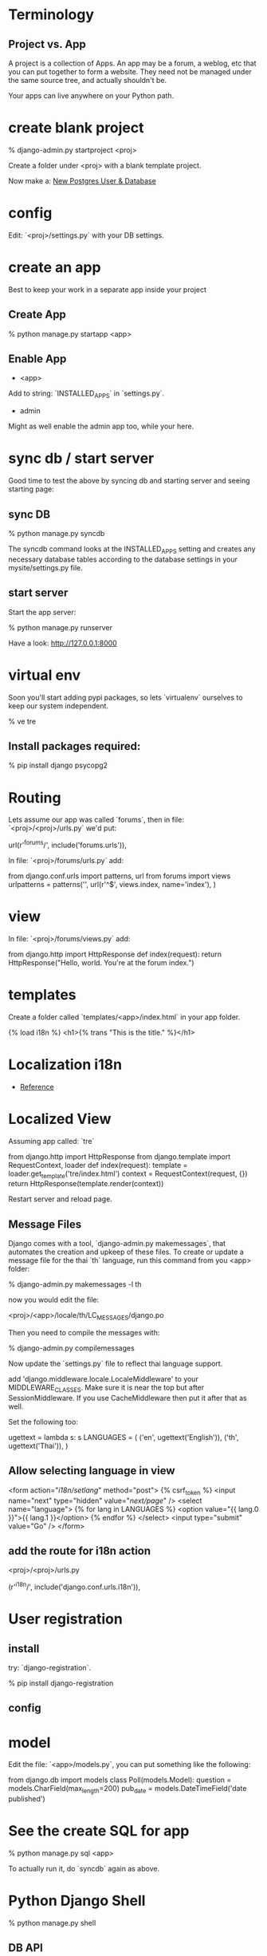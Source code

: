 * Terminology

** Project vs. App

A project is a collection of Apps.  An app may be a forum, a weblog,
etc that you can put together to form a website.  They need not be
managed under the same source tree, and actually shouldn't be.

Your apps can live anywhere on your Python path.

* create blank project

    % django-admin.py startproject <proj>

Create a folder under <proj> with a blank template project.

Now make a: [[file:~/projects/docs-DIR/documentation/postgresql.org::*New%20user%20&%20database][New Postgres User & Database]]

* config

Edit: `<proj>/settings.py` with your DB settings.

* create an app

Best to keep your work in a separate app inside your project

** Create App

    % python manage.py startapp <app>

** Enable App

  + <app>
   
  Add to string: `INSTALLED_APPS` in `settings.py`.
   
  + admin
   
  Might as well enable the admin app too, while your here.

* sync db / start server 

Good time to test the above by syncing db and starting server and
seeing starting page:

** sync DB

    % python manage.py syncdb

The syncdb command looks at the INSTALLED_APPS setting and creates any
necessary database tables according to the database settings in your
mysite/settings.py file.

** start server

  Start the app server:

    % python manage.py runserver

  Have a look: http://127.0.0.1:8000

* virtual env

Soon you'll start adding pypi packages, so lets `virtualenv`
ourselves to keep our system independent.

    % ve tre

** Install packages required:

    % pip install django psycopg2

* Routing

Lets assume our app was called `forums`, then in file:
`<proj>/<proj>/urls.py` we'd put:

    url(r'^forums/', include('forums.urls')),

In file: `<proj>/forums/urls.py` add:

    from django.conf.urls import patterns, url
    from forums import views
    urlpatterns = patterns('',
        url(r'^$', views.index, name='index'),
    )

* view

In file: `<proj>/forums/views.py` add:

    from django.http import HttpResponse
    def index(request):
        return HttpResponse("Hello, world. You're at the forum index.")

* templates

Create a folder called `templates/<app>/index.html` in your app folder.

    {% load i18n %}
    <h1>{% trans "This is the title." %}</h1>

* Localization i18n

  + [[https://docs.djangoproject.com/en/dev/topics/i18n/][Reference]] 

* Localized View 

Assuming app called: `tre`

    from django.http import HttpResponse
    from django.template import RequestContext, loader
    def index(request):
        template = loader.get_template('tre/index.html')
        context = RequestContext(request, {})
        return HttpResponse(template.render(context))

Restart server and reload page.

** Message Files

Django comes with a tool, `django-admin.py makemessages`, that
automates the creation and upkeep of these files. To create or update
a message file for the thai `th` language, run this command from you
<app> folder:

    % django-admin.py makemessages -l th

now you would edit the file:

    <proj>/<app>/locale/th/LC_MESSAGES/django.po

Then you need to compile the messages with:

    % django-admin.py compilemessages

Now update the `settings.py` file to reflect thai language support. 

add 'django.middleware.locale.LocaleMiddleware' to your
MIDDLEWARE_CLASSES.  Make sure it is near the top but after
SessionMiddleware.  If you use CacheMiddleware then put it after that
as well.

Set the following too:

    ugettext = lambda s: s
    LANGUAGES = (
      ('en', ugettext('English')),
      ('th', ugettext('Thai')),
    )

** Allow selecting language in view

    <form action="/i18n/setlang/" method="post">
    {% csrf_token %}
    <input name="next" type="hidden" value="/next/page/" />
    <select name="language">
        {% for lang in LANGUAGES %}
        <option value="{{ lang.0 }}">{{ lang.1 }}</option>
        {% endfor %}
    </select>
    <input type="submit" value="Go" />
    </form>

** add the route for i18n action

<proj>/<proj>/urls.py

   (r'^i18n/', include('django.conf.urls.i18n')),

* User registration

** install
try: `django-registration`.

    % pip install django-registration

** config

* model

Edit the file: `<app>/models.py`, you can put something like the
following: 

    from django.db import models
    class Poll(models.Model):
        question = models.CharField(max_length=200)
        pub_date = models.DateTimeField('date published')

* See the create SQL for app

    % python manage.py sql <app>

To actually run it, do `syncdb` again as above.

* Python Django Shell

    % python manage.py shell

** DB API

    >>> from polls.models import Poll, Choice
    >>> Poll.objects.all()
    []
    >>> from django.utils import timezone
    >>> p = Poll(question="What's new?", pub_date=timezone.now())
    >>> p.save()
    >>> p.id
    1
    >>> p.question
    "What's new?"
    >>> p.pub_date
    datetime.datetime(2012, 2, 26, 13, 0, 0, 775217, tzinfo=<UTC>)
    # Change values by changing the attributes, then calling save().
    >>> p.question = "What's up?"
    >>> p.save()
    # objects.all() displays all the polls in the database.
    >>> Poll.objects.all()
    [<Poll: Poll object>]
     
*** Query

    >>> Poll.objects.filter(id=1)
    >>> Poll.objects.filter(question__startswith='What')
     
    >>> from django.utils import timezone
    >>> current_year = timezone.now().year
    >>> Poll.objects.get(pub_date__year=current_year)

    # Lookup by a primary key is the most common case, so Django provides a
    # shortcut for primary-key exact lookups.
    # The following is identical to Poll.objects.get(id=1).
    >>> Poll.objects.get(pk=1)







